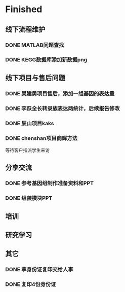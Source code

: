 * Finished
** 线下流程维护
*** DONE MATLAB问题查找
    CLOSED: [2017-12-24 日 20:41]
    :LOGBOOK:
    - State "DONE"       from "TODO"       [2017-12-24 日 20:41]
    :END:
*** DONE KEGG数据库添加新数据png
    CLOSED: [2017-12-29 五 18:35] DEADLINE: <2017-12-18 一>
    :LOGBOOK:
    - State "DONE"       from "NEXT"       [2017-12-29 五 18:35]
    :END:
** 线下项目与售后问题
*** DONE 吴建勇项目售后，添加一组基因的表达量
    CLOSED: [2017-11-12 Sun 10:31] SCHEDULED: <2017-11-08 Wed>
    :LOGBOOK:
    - State "DONE"       from "TODO"       [2017-11-12 Sun 10:31]
    :END:
*** DONE 李跃全长转录族表达两统计，后续报告修改
    CLOSED: [2017-12-27 三 22:28] SCHEDULED: <2017-12-20 三> DEADLINE: <2017-12-29 五>
    :LOGBOOK:
    - State "DONE"       from "NEXT"       [2017-12-27 三 22:28]
    - State "NEXT"       from "DONE"       [2017-12-26 二 22:16]
    - State "DONE"       from "PROJECT"    [2017-12-26 二 22:16]
    - State "PROJECT"    from "DONE"       [2017-12-26 二 22:16]
    - State "DONE"       from "PROJECT"    [2017-12-26 二 22:16]
    - State "PROJECT"    from "DONE"       [2017-12-26 二 22:16]
    - State "DONE"       from "NEXT"       [2017-12-26 二 22:16]
    :END:
*** DONE 辰山项目kaks
    CLOSED: [2017-12-26 二 22:16] SCHEDULED: <2017-11-07 Tue>
    :LOGBOOK:
    - State "DONE"       from "NEXT"       [2017-12-26 二 22:16]
    :END:
    :PROPERTIES:
    :ARCHIVE_TIME: 2018-01-24 三 20:26
    :ARCHIVE_FILE: ~/work/GTD/todo.org
    :ARCHIVE_OLPATH: 线下项目和售后问题
    :ARCHIVE_CATEGORY: todo
    :ARCHIVE_TODO: DONE
    :END:

*** DONE chenshan项目商辉方法
    CLOSED: [2018-01-25 四 21:44] DEADLINE: <2018-01-24 三> SCHEDULED: <2017-12-27 三>
    :LOGBOOK:
    - State "DONE"       from "NEXT"       [2018-01-25 四 21:44]
    - State "NEXT"       from "DONE"       [2018-01-22 一 19:20]
    - State "DONE"       from "PROJECT"    [2018-01-22 一 19:20]
    - State "PROJECT"    from "DONE"       [2018-01-22 一 19:20]
    - State "DONE"       from "NEXT"       [2017-12-28 四 22:23]
    :END:
    等待客户指派学生来访
** 分享交流
*** DONE 参考基因组制作准备资料和PPT
    CLOSED: [2018-01-05 五 19:09] DEADLINE: <2018-01-05 五> SCHEDULED: <2018-01-04 四>
    :LOGBOOK:
    - State "DONE"       from "NEXT"       [2018-01-05 五 19:09]
    :END:

*** DONE 组装模块PPT
    CLOSED: [2018-01-26 五 21:10] DEADLINE: <2018-01-27 六> SCHEDULED: <2018-01-19 五>
    :LOGBOOK:
    - State "DONE"       from "NEXT"       [2018-01-26 五 21:10]
    :END:
** 培训
** 研究学习
** 其它
*** DONE 拿身份证复印交给人事
    CLOSED: [2018-01-24 三 20:10] DEADLINE: <2018-01-13 六>
    :LOGBOOK:
    - State "DONE"       from "NEXT"       [2018-01-24 三 20:10]
    :END:

*** DONE 复印4份身份证
    CLOSED: [2018-01-25 四 21:45] DEADLINE: <2018-01-25 四>
    :LOGBOOK:
    - State "DONE"       from "NEXT"       [2018-01-25 四 21:45]
    :END:
